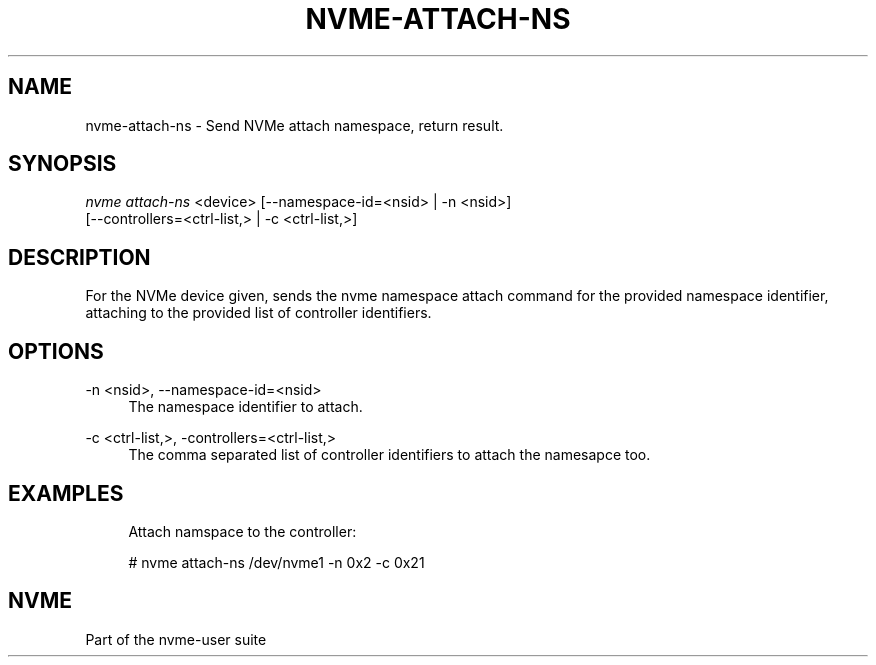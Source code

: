'\" t
.\"     Title: nvme-attach-ns
.\"    Author: [FIXME: author] [see http://www.docbook.org/tdg5/en/html/author]
.\" Generator: DocBook XSL Stylesheets vsnapshot <http://docbook.sf.net/>
.\"      Date: 03/18/2022
.\"    Manual: NVMe Manual
.\"    Source: NVMe
.\"  Language: English
.\"
.TH "NVME\-ATTACH\-NS" "1" "03/18/2022" "NVMe" "NVMe Manual"
.\" -----------------------------------------------------------------
.\" * Define some portability stuff
.\" -----------------------------------------------------------------
.\" ~~~~~~~~~~~~~~~~~~~~~~~~~~~~~~~~~~~~~~~~~~~~~~~~~~~~~~~~~~~~~~~~~
.\" http://bugs.debian.org/507673
.\" http://lists.gnu.org/archive/html/groff/2009-02/msg00013.html
.\" ~~~~~~~~~~~~~~~~~~~~~~~~~~~~~~~~~~~~~~~~~~~~~~~~~~~~~~~~~~~~~~~~~
.ie \n(.g .ds Aq \(aq
.el       .ds Aq '
.\" -----------------------------------------------------------------
.\" * set default formatting
.\" -----------------------------------------------------------------
.\" disable hyphenation
.nh
.\" disable justification (adjust text to left margin only)
.ad l
.\" -----------------------------------------------------------------
.\" * MAIN CONTENT STARTS HERE *
.\" -----------------------------------------------------------------
.SH "NAME"
nvme-attach-ns \- Send NVMe attach namespace, return result\&.
.SH "SYNOPSIS"
.sp
.nf
\fInvme attach\-ns\fR <device> [\-\-namespace\-id=<nsid> | \-n <nsid>]
                        [\-\-controllers=<ctrl\-list,> | \-c <ctrl\-list,>]
.fi
.SH "DESCRIPTION"
.sp
For the NVMe device given, sends the nvme namespace attach command for the provided namespace identifier, attaching to the provided list of controller identifiers\&.
.SH "OPTIONS"
.PP
\-n <nsid>, \-\-namespace\-id=<nsid>
.RS 4
The namespace identifier to attach\&.
.RE
.PP
\-c <ctrl\-list,>, \-controllers=<ctrl\-list,>
.RS 4
The comma separated list of controller identifiers to attach the namesapce too\&.
.RE
.SH "EXAMPLES"
.sp
.if n \{\
.RS 4
.\}
.nf
Attach namspace to the controller:
.fi
.if n \{\
.RE
.\}
.sp
.if n \{\
.RS 4
.\}
.nf
# nvme attach\-ns /dev/nvme1  \-n 0x2 \-c 0x21
.fi
.if n \{\
.RE
.\}
.SH "NVME"
.sp
Part of the nvme\-user suite
